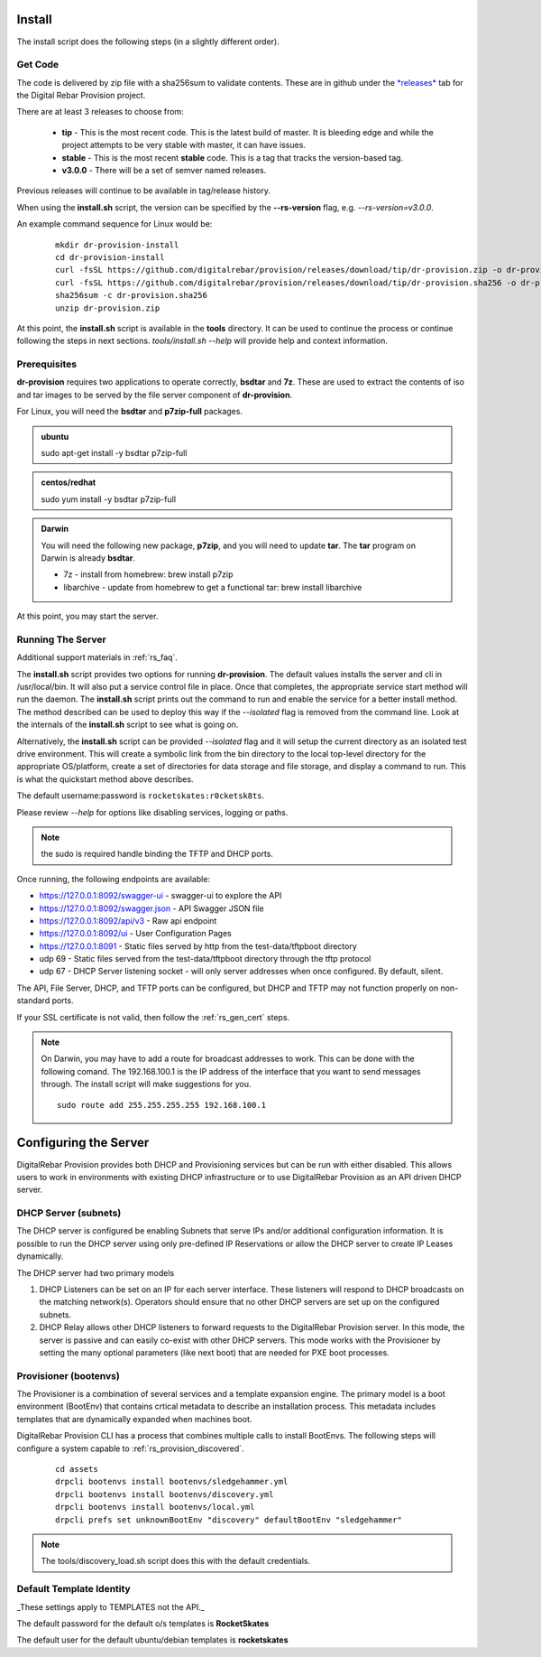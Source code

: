 .. Copyright (c) 2017 RackN Inc.
.. Licensed under the Apache License, Version 2.0 (the "License");
.. DigitalRebar Provision documentation under Digital Rebar master license
.. index::
  pair: DigitalRebar Provision; Install

.. _rs_install:

Install
~~~~~~~

The install script does the following steps (in a slightly different order).

Get Code
--------

The code is delivered by zip file with a sha256sum to validate contents.  These are in github under the
`*releases* <https://github.com/digitalrebar/provision/releases>`_ tab for the Digital Rebar Provision project.

There are at least 3 releases to choose from:

  * **tip** - This is the most recent code.  This is the latest build of master.  It is bleeding edge and while the project attempts to be very stable with master, it can have issues.
  * **stable** - This is the most recent **stable** code.  This is a tag that tracks the version-based tag.
  * **v3.0.0** - There will be a set of semver named releases.

Previous releases will continue to be available in tag/release history.

When using the **install.sh** script, the version can be specified by the **--rs-version** flag, e.g. *--rs-version=v3.0.0*.

An example command sequence for Linux would be:

  ::

    mkdir dr-provision-install
    cd dr-provision-install
    curl -fsSL https://github.com/digitalrebar/provision/releases/download/tip/dr-provision.zip -o dr-provision.zip
    curl -fsSL https://github.com/digitalrebar/provision/releases/download/tip/dr-provision.sha256 -o dr-provision.sha256
    sha256sum -c dr-provision.sha256
    unzip dr-provision.zip

At this point, the **install.sh** script is available in the **tools** directory.  It can be used to continue the process or
continue following the steps in next sections.  *tools/install.sh --help* will provide help and context information.

Prerequisites
-------------

**dr-provision** requires two applications to operate correctly, **bsdtar** and **7z**.  These are used to extract the contents
of iso and tar images to be served by the file server component of **dr-provision**.

For Linux, you will need the **bsdtar** and **p7zip-full** packages.

.. admonition:: ubuntu

  sudo apt-get install -y bsdtar p7zip-full

.. admonition:: centos/redhat

  sudo yum install -y bsdtar p7zip-full

.. admonition:: Darwin

  You will need the following new package, **p7zip**, and you will need to update **tar**.  The **tar** program on Darwin
  is already **bsdtar**.

  * 7z - install from homebrew: brew install p7zip
  * libarchive - update from homebrew to get a functional tar: brew install libarchive

At this point, you may start the server.

Running The Server
------------------

Additional support materials in :ref:`rs_faq`.

The **install.sh** script provides two options for running **dr-provision**.  The default values installs the
server and cli in /usr/local/bin.  It will also put a service control file in place.  Once that completes,
the appropriate service start method will run the daemon.  The **install.sh** script prints out the command to run
and enable the service for a better install method.  The method described can be used to deploy this way if the
*--isolated* flag is removed from the command line.  Look at the internals of the **install.sh** script to see what
is going on.

Alternatively, the **install.sh** script can be provided *--isolated* flag and it will setup the current directory
as an isolated test drive environment.  This will create a symbolic link from the bin directory to the local top-level
directory for the appropriate OS/platform, create a set of directories for data storage and file storage, and
display a command to run.  This is what the quickstart method above describes.

The default username:password is ``rocketskates:r0cketsk8ts``.

Please review `--help` for options like disabling services, logging or paths.

.. note:: the sudo is required handle binding the TFTP and DHCP ports.

Once running, the following endpoints are available:

* https://127.0.0.1:8092/swagger-ui - swagger-ui to explore the API
* https://127.0.0.1:8092/swagger.json - API Swagger JSON file
* https://127.0.0.1:8092/api/v3 - Raw api endpoint
* https://127.0.0.1:8092/ui - User Configuration Pages
* https://127.0.0.1:8091 - Static files served by http from the test-data/tftpboot directory
* udp 69 - Static files served from the test-data/tftpboot directory through the tftp protocol
* udp 67 - DHCP Server listening socket - will only server addresses when once configured.  By default, silent.

The API, File Server, DHCP, and TFTP ports can be configured, but DHCP and TFTP may not function properly on non-standard ports.

If your SSL certificate is not valid, then follow the :ref:`rs_gen_cert` steps.

.. note:: On Darwin, you may have to add a route for broadcast addresses to work.  This can be done with the following comand.  The 192.168.100.1 is the IP address of the interface that you want to send messages through. The install script will make suggestions for you.

  ::

    sudo route add 255.255.255.255 192.168.100.1


Configuring the Server
~~~~~~~~~~~~~~~~~~~~~~

DigitalRebar Provision provides both DHCP and Provisioning services but can be run with either disabled.  This allows users to work in environments with existing DHCP infrastructure or to use DigitalRebar Provision as an API driven DHCP server.

DHCP Server (subnets)
---------------------

The DHCP server is configured be enabling Subnets that serve IPs and/or additional configuration information.  It is possible to run the DHCP server using only pre-defined IP Reservations or allow the DHCP server to create IP Leases dynamically.

The DHCP server had two primary models

#. DHCP Listeners can be set on an IP for each server interface.  These listeners will respond to DHCP broadcasts on the matching network(s).  Operators should ensure that no other DHCP servers are set up on the configured subnets.

#. DHCP Relay allows other DHCP listeners to forward requests to the DigitalRebar Provision server.  In this mode, the server is passive and can easily co-exist with other DHCP servers.  This mode works with the Provisioner by setting the many optional parameters (like next boot) that are needed for PXE boot processes.

Provisioner (bootenvs)
----------------------

The Provisioner is a combination of several services and a template expansion engine.  The primary model is a boot environment (BootEnv) that contains crtical metadata to describe an installation process.  This metadata includes templates that are dynamically expanded when machines boot.

DigitalRebar Provision CLI has a process that combines multiple calls to install BootEnvs.  The following steps will configure a system capable to :ref:`rs_provision_discovered`.

  ::

    cd assets
    drpcli bootenvs install bootenvs/sledgehammer.yml
    drpcli bootenvs install bootenvs/discovery.yml
    drpcli bootenvs install bootenvs/local.yml
    drpcli prefs set unknownBootEnv "discovery" defaultBootEnv "sledgehammer"

.. note:: The tools/discovery_load.sh script does this with the default credentials.


Default Template Identity 
-------------------------

_These settings apply to TEMPLATES not the API._

The default password for the default o/s templates is **RocketSkates**

The default user for the default ubuntu/debian templates is **rocketskates**

